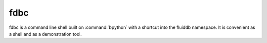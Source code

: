 
fdbc
====

.. program:: fdbc

fdbc is a command line shell built on :command:`bpython` with a shortcut into
the fluiddb namespace. It is convenient as a shell and as a demonstration
tool.

.. option:: -s --sandbox

    Run against the sandbox instead of the live FluidDB instance.

